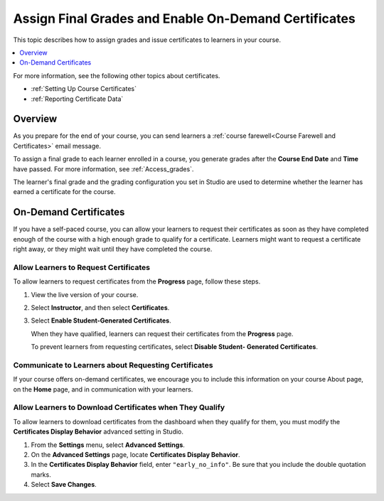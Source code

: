 .. _Checking Student Progress and Issuing Certificates:

#####################################################
Assign Final Grades and Enable On-Demand Certificates
#####################################################
.. This chapter will be renamed and expanded to include course wrap-up activities and best practices.

This topic describes how to assign grades and issue certificates to learners in
your course.

.. contents::
   :local:
   :depth: 1

For more information, see the following other topics about certificates.

* :ref:`Setting Up Course Certificates`
* :ref:`Reporting Certificate Data`

****************************************
Overview
****************************************

As you prepare for the end of your course, you can send learners a :ref:`course
farewell<Course Farewell and Certificates>` email message.

To assign a final grade to each learner enrolled in a course, you generate
grades after the **Course End Date** and **Time** have passed. For more
information, see :ref:`Access_grades`.

The learner's final grade and the grading configuration you set in Studio are
used to determine whether the learner has earned a certificate for the course.

****************************************
On-Demand Certificates
****************************************

If you have a self-paced course, you can allow your learners to request their
certificates as soon as they have completed enough of the course with a high
enough grade to qualify for a certificate. Learners might want to request a
certificate right away, or they might wait until they have completed the
course.

========================================
Allow Learners to Request Certificates
========================================

To allow learners to request certificates from the **Progress** page, follow
these steps.

#. View the live version of your course.

#. Select **Instructor**, and then select **Certificates**.

#. Select **Enable Student-Generated Certificates**.

   When they have qualified, learners can request their certificates from the
   **Progress** page.

   To prevent learners from requesting certificates, select **Disable Student-
   Generated Certificates**.

.. only:: Partners

  For information about how learners request certificates, see
  :ref:`learners:SFD On Demand Certificates`.

=====================================================
Communicate to Learners about Requesting Certificates
=====================================================

If your course offers on-demand certificates, we encourage you to include this
information on your course About page, on the **Home** page, and in
communication with your learners.

.. only:: Partners

   Course teams should also discuss additional self-paced settings with their
   edX partner manager during the course announcement process.

==============================================================
Allow Learners to Download Certificates when They Qualify
==============================================================

To allow learners to download certificates from the dashboard when they qualify
for them, you must modify the **Certificates Display Behavior** advanced
setting in Studio.

#. From the **Settings** menu, select **Advanced Settings**.

#. On the **Advanced Settings** page, locate **Certificates Display Behavior**.

#. In the **Certificates Display Behavior** field, enter ``"early_no_info"``.
   Be sure that you include the double quotation marks.

#. Select **Save Changes**.

